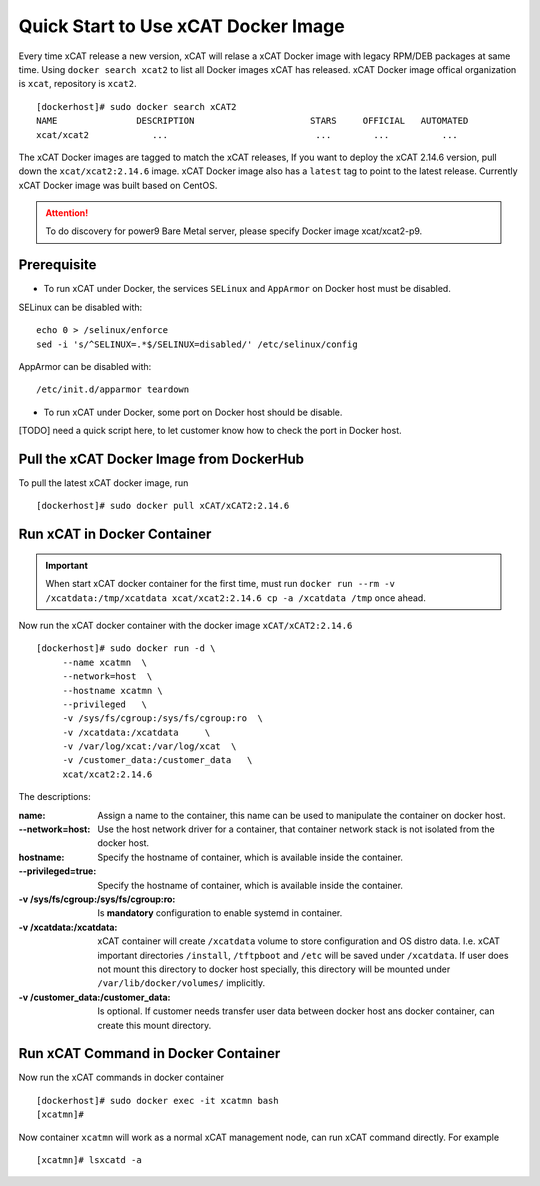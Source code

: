 Quick Start to Use xCAT Docker Image
====================================

Every time xCAT release a new version, xCAT will relase a xCAT Docker image with legacy RPM/DEB packages at same time.
Using ``docker search xcat2`` to list all Docker images xCAT has released. xCAT Docker image offical organization is ``xcat``, repository is ``xcat2``. ::

    [dockerhost]# sudo docker search xCAT2
    NAME               DESCRIPTION                      STARS     OFFICIAL   AUTOMATED
    xcat/xcat2            ...                            ...        ...          ...

The xCAT Docker images are tagged to match the xCAT releases, If you want to deploy the xCAT 2.14.6 version, pull down the ``xcat/xcat2:2.14.6`` image. xCAT Docker image also has a ``latest`` tag to point to the latest release. Currently xCAT Docker image was built based on CentOS.

.. Attention::
    To do discovery for power9 Bare Metal server, please specify Docker image xcat/xcat2-p9.

Prerequisite
------------

* To run xCAT under Docker, the services ``SELinux`` and ``AppArmor`` on Docker host must be disabled.

SELinux can be disabled with: ::

    echo 0 > /selinux/enforce
    sed -i 's/^SELINUX=.*$/SELINUX=disabled/' /etc/selinux/config

AppArmor can be disabled with: ::

    /etc/init.d/apparmor teardown


* To run xCAT under Docker, some port on Docker host should be disable. 

[TODO] need a quick script here, to let customer know how to check the port in Docker host.

Pull the xCAT Docker Image from DockerHub
-----------------------------------------

To pull the latest xCAT docker image, run ::

    [dockerhost]# sudo docker pull xCAT/xCAT2:2.14.6


Run xCAT in Docker Container
----------------------------

.. Important::
   When start xCAT docker container for the first time, must run ``docker run --rm -v /xcatdata:/tmp/xcatdata xcat/xcat2:2.14.6 cp -a /xcatdata /tmp`` once ahead.

Now run the xCAT docker container with the docker image ``xCAT/xCAT2:2.14.6`` ::


    [dockerhost]# sudo docker run -d \
         --name xcatmn  \
         --network=host  \
         --hostname xcatmn \
         --privileged   \
         -v /sys/fs/cgroup:/sys/fs/cgroup:ro  \
         -v /xcatdata:/xcatdata     \
         -v /var/log/xcat:/var/log/xcat  \
         -v /customer_data:/customer_data   \
         xcat/xcat2:2.14.6 


The descriptions:
 
:name:
     Assign a name to the container, this name can be used to manipulate the container on docker host.

:--network=host:
     Use the host network driver for a container, that container network stack is not isolated from the docker host.

:hostname:
    Specify the hostname of container, which is available inside the container.

:--privileged=true:
    Specify the hostname of container, which is available inside the container.

:-v /sys/fs/cgroup\:/sys/fs/cgroup\:ro:
    Is **mandatory** configuration to enable systemd in container.

:-v /xcatdata\:/xcatdata:
    xCAT container will create ``/xcatdata`` volume to store configuration and OS distro data. I.e. xCAT important directories ``/install``, ``/tftpboot`` and ``/etc`` will be saved under ``/xcatdata``. If user does not mount this directory to docker host specially, this directory will be mounted under ``/var/lib/docker/volumes/`` implicitly.

:-v /customer_data\:/customer_data:
    Is optional. If customer needs transfer user data between docker host ans docker container, can create this mount directory.

Run xCAT Command in Docker Container
------------------------------------

Now run the xCAT commands in docker container ::

    [dockerhost]# sudo docker exec -it xcatmn bash 
    [xcatmn]# 


Now container ``xcatmn`` will work as a normal xCAT management node, can run xCAT command directly.
For example ::

    [xcatmn]# lsxcatd -a

